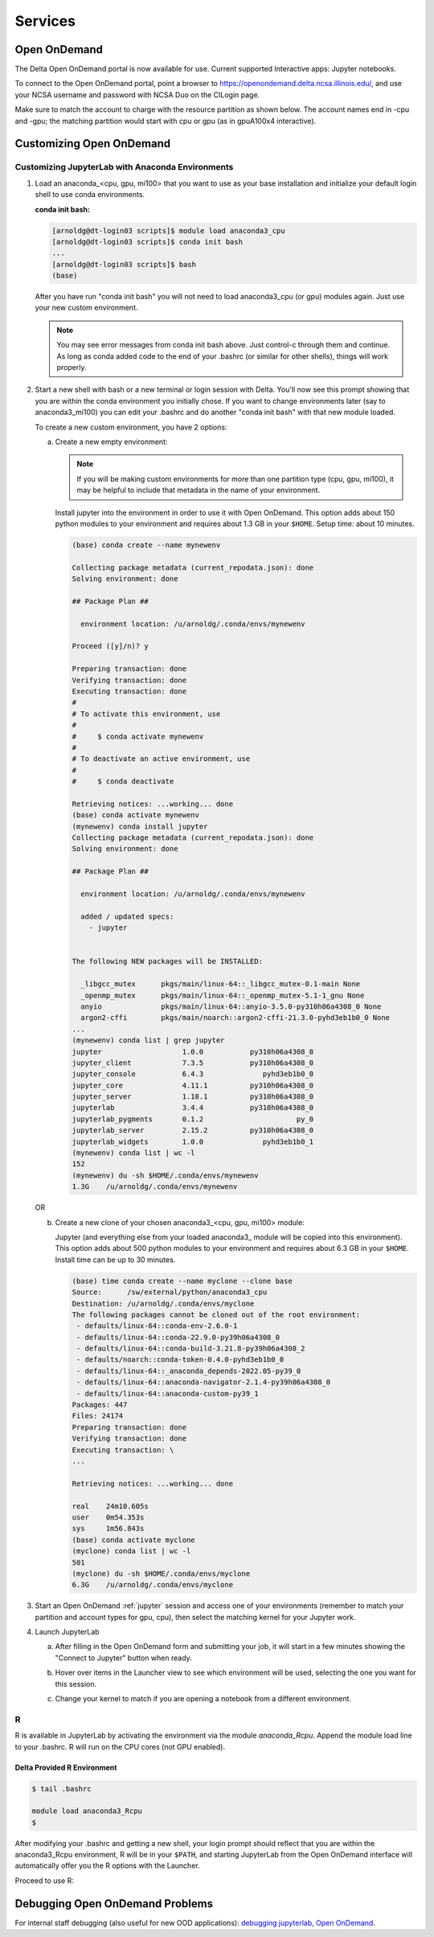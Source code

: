Services
===========

.. _openon:

Open OnDemand
-------------------------

The Delta Open OnDemand portal is now available for use. Current supported Interactive apps: Jupyter notebooks.

To connect to the Open OnDemand portal, point a browser to https://openondemand.delta.ncsa.illinois.edu/, and use your NCSA username and password with NCSA Duo on the CILogin page.

Make sure to match the account to charge with the resource partition as shown below. 
The account names end in -cpu and -gpu; the matching partition would start with cpu or gpu (as in gpuA100x4 interactive).

..  image:: jlab_config_partition.png
    :alt: Jupyter Lab partition configuration
    :width: 500

Customizing Open OnDemand
-----------------------------

Customizing JupyterLab with Anaconda Environments
~~~~~~~~~~~~~~~~~~~~~~~~~~~~~~~~~~~~~~~~~~~~~~~~~~~~~

#. Load an anaconda_<cpu, gpu, mi100> that you want to use as your base installation and initialize your default login shell to use conda environments.

   **conda init bash:**

   .. code-block::

      [arnoldg@dt-login03 scripts]$ module load anaconda3_cpu
      [arnoldg@dt-login03 scripts]$ conda init bash
      ...
      [arnoldg@dt-login03 scripts]$ bash
      (base) 

   After you have run "conda init bash" you will not need to load anaconda3_cpu (or gpu) modules again. Just use your new custom environment.

   .. note::
      You may see error messages from conda init bash above. 
      Just control-c through them and continue. 
      As long as conda added code to the end of your .bashrc (or similar for other shells), things will work properly.

#. Start a new shell with bash or a new terminal or login session with Delta. 
   You'll now see this prompt showing that you are within the conda environment you initially chose. 
   If you want to change environments later (say to anaconda3_mi100) you can edit your .bashrc and do another "conda init bash" with that new module loaded.

   To create a new custom environment, you have 2 options:

   a. Create a new empty environment:

      .. note::
         If you will be making custom environments for more than one partition type (cpu, gpu, mi100), it may be helpful to include that metadata in the name of your environment.

      Install jupyter into the environment in order to use it with Open OnDemand. This option adds about 150 python modules to your environment and requires about 1.3 GB in your ``$HOME``. Setup time: about 10 minutes.

      .. code-block::

         (base) conda create --name mynewenv

         Collecting package metadata (current_repodata.json): done
         Solving environment: done

         ## Package Plan ##

           environment location: /u/arnoldg/.conda/envs/mynewenv

         Proceed ([y]/n)? y

         Preparing transaction: done
         Verifying transaction: done
         Executing transaction: done
         #
         # To activate this environment, use
         #
         #     $ conda activate mynewenv
         #
         # To deactivate an active environment, use
         #
         #     $ conda deactivate

         Retrieving notices: ...working... done
         (base) conda activate mynewenv
         (mynewenv) conda install jupyter
         Collecting package metadata (current_repodata.json): done
         Solving environment: done

         ## Package Plan ##

           environment location: /u/arnoldg/.conda/envs/mynewenv

           added / updated specs:
             - jupyter


         The following NEW packages will be INSTALLED:

           _libgcc_mutex      pkgs/main/linux-64::_libgcc_mutex-0.1-main None
           _openmp_mutex      pkgs/main/linux-64::_openmp_mutex-5.1-1_gnu None
           anyio              pkgs/main/linux-64::anyio-3.5.0-py310h06a4308_0 None
           argon2-cffi        pkgs/main/noarch::argon2-cffi-21.3.0-pyhd3eb1b0_0 None
         ...
         (mynewenv) conda list | grep jupyter
         jupyter                   1.0.0           py310h06a4308_8  
         jupyter_client            7.3.5           py310h06a4308_0  
         jupyter_console           6.4.3              pyhd3eb1b0_0  
         jupyter_core              4.11.1          py310h06a4308_0  
         jupyter_server            1.18.1          py310h06a4308_0  
         jupyterlab                3.4.4           py310h06a4308_0  
         jupyterlab_pygments       0.1.2                      py_0  
         jupyterlab_server         2.15.2          py310h06a4308_0  
         jupyterlab_widgets        1.0.0              pyhd3eb1b0_1  
         (mynewenv) conda list | wc -l
         152
         (mynewenv) du -sh $HOME/.conda/envs/mynewenv
         1.3G    /u/arnoldg/.conda/envs/mynewenv

   OR 

   b. Create a new clone of your chosen anaconda3_<cpu, gpu, mi100> module:

      Jupyter (and everything else from your loaded anaconda3\_ module will be copied into this environment). 
      This option adds about 500 python modules to your environment and requires about 6.3 GB in your ``$HOME``. Install time can be up to 30 minutes.

      .. code-block::

         (base) time conda create --name myclone --clone base 
         Source:      /sw/external/python/anaconda3_cpu
         Destination: /u/arnoldg/.conda/envs/myclone
         The following packages cannot be cloned out of the root environment:
          - defaults/linux-64::conda-env-2.6.0-1
          - defaults/linux-64::conda-22.9.0-py39h06a4308_0
          - defaults/linux-64::conda-build-3.21.8-py39h06a4308_2
          - defaults/noarch::conda-token-0.4.0-pyhd3eb1b0_0
          - defaults/linux-64::_anaconda_depends-2022.05-py39_0
          - defaults/linux-64::anaconda-navigator-2.1.4-py39h06a4308_0
          - defaults/linux-64::anaconda-custom-py39_1
         Packages: 447
         Files: 24174
         Preparing transaction: done
         Verifying transaction: done
         Executing transaction: \ 
         ...

         Retrieving notices: ...working... done

         real    24m10.605s
         user    0m54.353s
         sys     1m56.843s 
         (base) conda activate myclone
         (myclone) conda list | wc -l
         501
         (myclone) du -sh $HOME/.conda/envs/myclone
         6.3G    /u/arnoldg/.conda/envs/myclone

3. Start an Open OnDemand :ref:`jupyter` session and access one of your environments (remember to match your partition and account types for gpu, cpu), then select the matching kernel for your Jupyter work.

4. Launch JupyterLab

   a. After filling in the Open OnDemand form and submitting your job, it will start in a few minutes showing the "Connect to Jupyter" button when ready.

      ..  image:: ../aux_pages/images/customize_Delt_OOD/01_connect-to-jupyter.png
          :alt: connect to Jupyter button
          :width: 1000px
    
   b. Hover over items in the Launcher view to see which environment will be used, selecting the one you want for this session.

      ..  image:: ../aux_pages/images/customize_Delt_OOD/02_jupyter-mynewenv.png
          :alt: select environment
          :width: 1000px

   c. Change your kernel to match if you are opening a notebook from a different environment.

      ..  image:: ../aux_pages/images/customize_Delt_OOD/03_mynewenv-kernel.png
          :alt: match kernel
          :width: 1000px

R
~~~~~

R is available in JupyterLab by activating the environment via the module *anaconda_Rcpu*. 
Append the module load line to your .bashrc. 
R will run on the CPU cores (not GPU enabled).

Delta Provided R Environment
$$$$$$$$$$$$$$$$$$$$$$$$$$$$$

.. code-block::

   $ tail .bashrc

   module load anaconda3_Rcpu
   $

After modifying your .bashrc and getting a new shell, your login prompt should reflect that you are within the anaconda3_Rcpu environment, R will be in your ``$PATH``, and starting JupyterLab from the Open OnDemand interface will automatically offer you the R options with the Launcher.

..  image:: ../aux_pages/images/customize_Delt_OOD/04_ood_launcher.png
    :alt: R launcher options
    :width: 1000px

Proceed to use R:

..  image:: ../aux_pages/images/customize_Delt_OOD/05_r_example.png
    :alt: example of using R
    :width: 1000px

Debugging Open OnDemand Problems
---------------------------------

For internal staff debugging (also useful for new OOD applications): `debugging jupyterlab, Open OnDemand <https://wiki.ncsa.illinois.edu/display/DELTA/debugging+jupyterlab+%2C+OpenOnDemand>`_.
